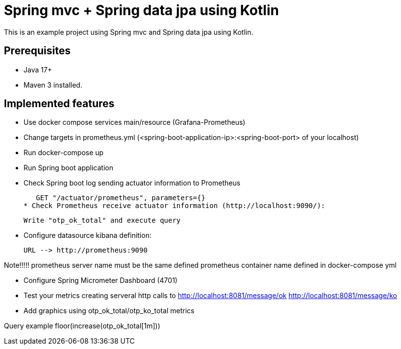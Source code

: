 # Spring mvc + Spring data jpa using Kotlin

This is an example project using Spring mvc and  Spring data jpa using Kotlin.

## Prerequisites

* Java 17+
* Maven 3 installed.

## Implemented features

* Use docker compose services main/resource (Grafana-Prometheus)
* Change targets in prometheus.yml (<spring-boot-application-ip>:<spring-boot-port> of your localhost)
* Run docker-compose up
* Run Spring boot application
* Check Spring boot log sending actuator information to Prometheus

   GET "/actuator/prometheus", parameters={}
* Check Prometheus receive actuator information (http://localhost:9090/):

  Write "otp_ok_total" and execute query

* Configure datasource kibana definition:

    URL --> http://prometheus:9090

Note!!!!! prometheus server name must be the same defined  prometheus container name defined in docker-compose yml


* Configure Spring Micrometer Dashboard (4701)

* Test your metrics creating serveral http calls to
      http://localhost:8081/message/ok
      http://localhost:8081/message/ko

* Add graphics using otp_ok_total/otp_ko_total metrics

Query example floor(increase(otp_ok_total[1m]))

